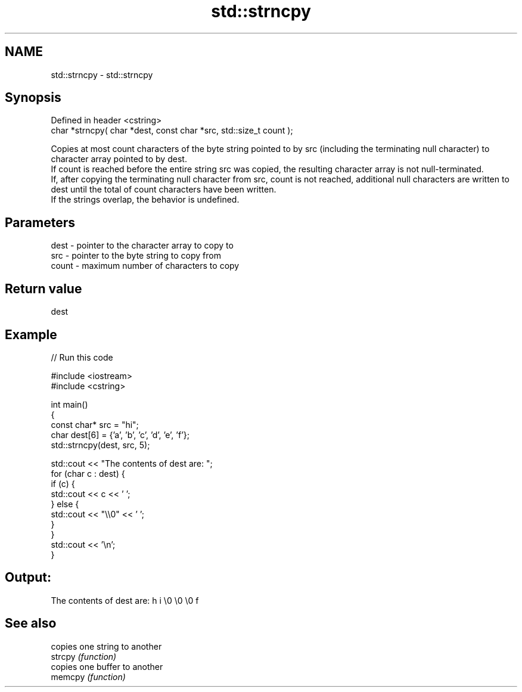 .TH std::strncpy 3 "2020.03.24" "http://cppreference.com" "C++ Standard Libary"
.SH NAME
std::strncpy \- std::strncpy

.SH Synopsis

  Defined in header <cstring>
  char *strncpy( char *dest, const char *src, std::size_t count );

  Copies at most count characters of the byte string pointed to by src (including the terminating null character) to character array pointed to by dest.
  If count is reached before the entire string src was copied, the resulting character array is not null-terminated.
  If, after copying the terminating null character from src, count is not reached, additional null characters are written to dest until the total of count characters have been written.
  If the strings overlap, the behavior is undefined.

.SH Parameters


  dest  - pointer to the character array to copy to
  src   - pointer to the byte string to copy from
  count - maximum number of characters to copy


.SH Return value

  dest

.SH Example

  
// Run this code

    #include <iostream>
    #include <cstring>

    int main()
    {
        const char* src = "hi";
        char dest[6] = {'a', 'b', 'c', 'd', 'e', 'f'};
        std::strncpy(dest, src, 5);

        std::cout << "The contents of dest are: ";
        for (char c : dest) {
            if (c) {
                std::cout << c << ' ';
            } else {
                std::cout << "\\\\0" << ' ';
            }
        }
        std::cout << '\\n';
    }

.SH Output:

    The contents of dest are: h i \\0 \\0 \\0 f


.SH See also


         copies one string to another
  strcpy \fI(function)\fP
         copies one buffer to another
  memcpy \fI(function)\fP




